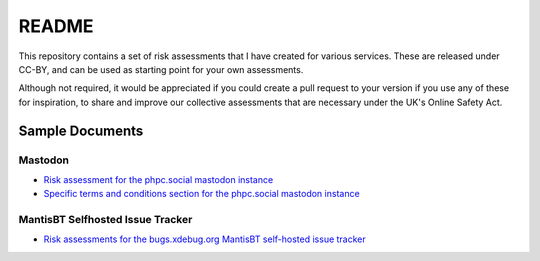 README
======

This repository contains a set of risk assessments that I have created for
various services. These are released under CC-BY, and can be used as starting
point for your own assessments.

Although not required, it would be appreciated if you could create a pull
request to your version if you use any of these for inspiration, to share and
improve our collective assessments that are necessary under the UK's Online
Safety Act.

Sample Documents
----------------

Mastodon
~~~~~~~~

- `Risk assessment for the phpc.social mastodon instance
  <mastodon-phpc.social.rst>`_
- `Specific terms and conditions section for the phpc.social mastodon instance
  <mastodon-terms-phpc.social.rst>`_

MantisBT Selfhosted Issue Tracker
~~~~~~~~~~~~~~~~~~~~~~~~~~~~~~~~~

- `Risk assessments for the bugs.xdebug.org MantisBT self-hosted issue tracker
  <mantisbt-bugs.xdebug.org.rst>`_
